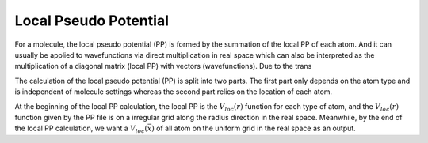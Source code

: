 Local Pseudo Potential
==================================

For a molecule, the local pseudo potential (PP) is formed by the summation
of the local PP of each atom. And it can usually be applied to wavefunctions
via direct multiplication in real space which can also be interpreted as
the multiplication of a diagonal matrix (local PP) with vectors
(wavefunctions). Due to the trans 


The calculation of the local pseudo potential (PP) is split into two parts.
The first part only depends on the atom type and is independent of molecule
settings whereas the second part relies on the location of each atom.

At the beginning of the local PP calculation, the local PP is the
:math:`V_{loc}(r)` function for each type of atom, and the
:math:`V_{loc}(r)` function given by the PP file is on a irregular grid
along the radius direction in the real space.  Meanwhile, by the end of the
local PP calculation, we want a :math:`V_{loc}(\vec{x})` of all atom on the
uniform grid in the real space as an output.


